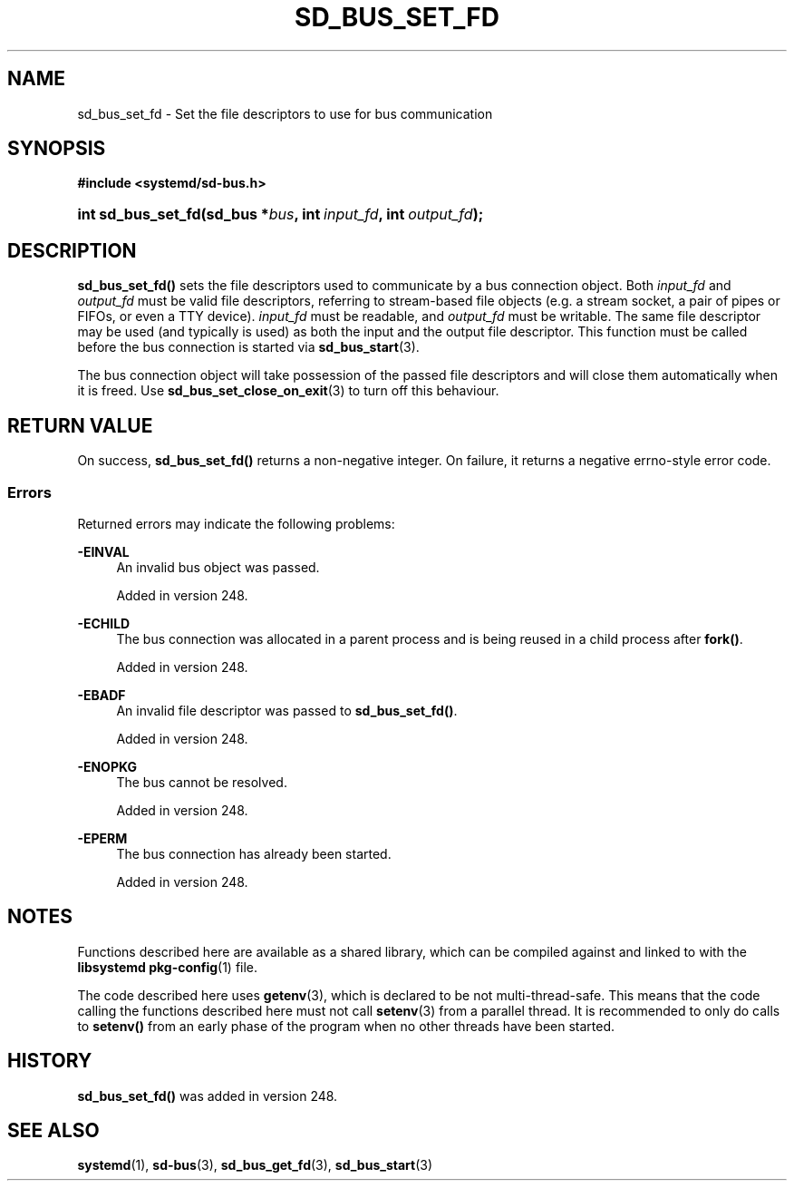 '\" t
.TH "SD_BUS_SET_FD" "3" "" "systemd 256.4" "sd_bus_set_fd"
.\" -----------------------------------------------------------------
.\" * Define some portability stuff
.\" -----------------------------------------------------------------
.\" ~~~~~~~~~~~~~~~~~~~~~~~~~~~~~~~~~~~~~~~~~~~~~~~~~~~~~~~~~~~~~~~~~
.\" http://bugs.debian.org/507673
.\" http://lists.gnu.org/archive/html/groff/2009-02/msg00013.html
.\" ~~~~~~~~~~~~~~~~~~~~~~~~~~~~~~~~~~~~~~~~~~~~~~~~~~~~~~~~~~~~~~~~~
.ie \n(.g .ds Aq \(aq
.el       .ds Aq '
.\" -----------------------------------------------------------------
.\" * set default formatting
.\" -----------------------------------------------------------------
.\" disable hyphenation
.nh
.\" disable justification (adjust text to left margin only)
.ad l
.\" -----------------------------------------------------------------
.\" * MAIN CONTENT STARTS HERE *
.\" -----------------------------------------------------------------
.SH "NAME"
sd_bus_set_fd \- Set the file descriptors to use for bus communication
.SH "SYNOPSIS"
.sp
.ft B
.nf
#include <systemd/sd\-bus\&.h>
.fi
.ft
.HP \w'int\ sd_bus_set_fd('u
.BI "int sd_bus_set_fd(sd_bus\ *" "bus" ", int\ " "input_fd" ", int\ " "output_fd" ");"
.SH "DESCRIPTION"
.PP
\fBsd_bus_set_fd()\fR
sets the file descriptors used to communicate by a bus connection object\&. Both
\fIinput_fd\fR
and
\fIoutput_fd\fR
must be valid file descriptors, referring to stream\-based file objects (e\&.g\&. a stream socket, a pair of pipes or FIFOs, or even a TTY device)\&.
\fIinput_fd\fR
must be readable, and
\fIoutput_fd\fR
must be writable\&. The same file descriptor may be used (and typically is used) as both the input and the output file descriptor\&. This function must be called before the bus connection is started via
\fBsd_bus_start\fR(3)\&.
.PP
The bus connection object will take possession of the passed file descriptors and will close them automatically when it is freed\&. Use
\fBsd_bus_set_close_on_exit\fR(3)
to turn off this behaviour\&.
.SH "RETURN VALUE"
.PP
On success,
\fBsd_bus_set_fd()\fR
returns a non\-negative integer\&. On failure, it returns a negative errno\-style error code\&.
.SS "Errors"
.PP
Returned errors may indicate the following problems:
.PP
\fB\-EINVAL\fR
.RS 4
An invalid bus object was passed\&.
.sp
Added in version 248\&.
.RE
.PP
\fB\-ECHILD\fR
.RS 4
The bus connection was allocated in a parent process and is being reused in a child process after
\fBfork()\fR\&.
.sp
Added in version 248\&.
.RE
.PP
\fB\-EBADF\fR
.RS 4
An invalid file descriptor was passed to
\fBsd_bus_set_fd()\fR\&.
.sp
Added in version 248\&.
.RE
.PP
\fB\-ENOPKG\fR
.RS 4
The bus cannot be resolved\&.
.sp
Added in version 248\&.
.RE
.PP
\fB\-EPERM\fR
.RS 4
The bus connection has already been started\&.
.sp
Added in version 248\&.
.RE
.SH "NOTES"
.PP
Functions described here are available as a shared library, which can be compiled against and linked to with the
\fBlibsystemd\fR\ \&\fBpkg-config\fR(1)
file\&.
.PP
The code described here uses
\fBgetenv\fR(3), which is declared to be not multi\-thread\-safe\&. This means that the code calling the functions described here must not call
\fBsetenv\fR(3)
from a parallel thread\&. It is recommended to only do calls to
\fBsetenv()\fR
from an early phase of the program when no other threads have been started\&.
.SH "HISTORY"
.PP
\fBsd_bus_set_fd()\fR
was added in version 248\&.
.SH "SEE ALSO"
.PP
\fBsystemd\fR(1), \fBsd-bus\fR(3), \fBsd_bus_get_fd\fR(3), \fBsd_bus_start\fR(3)

